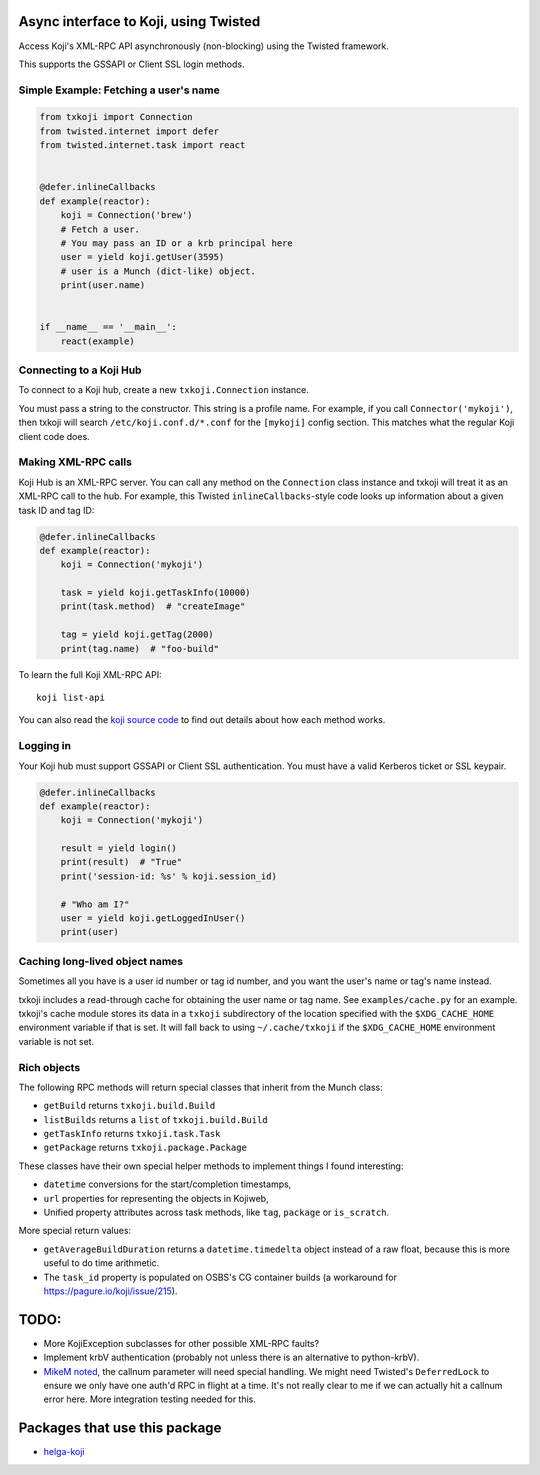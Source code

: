 Async interface to Koji, using Twisted
======================================

.. image:: https://travis-ci.org/ktdreyer/txkoji.svg?branch=master
             :target: https://travis-ci.org/ktdreyer/txkoji

.. image:: https://badge.fury.io/py/txkoji.svg
             :target: https://badge.fury.io/py/txkoji

Access Koji's XML-RPC API asynchronously (non-blocking) using the Twisted
framework.

This supports the GSSAPI or Client SSL login methods.

Simple Example: Fetching a user's name
--------------------------------------

.. code-block:: python

    from txkoji import Connection
    from twisted.internet import defer
    from twisted.internet.task import react


    @defer.inlineCallbacks
    def example(reactor):
        koji = Connection('brew')
        # Fetch a user.
        # You may pass an ID or a krb principal here
        user = yield koji.getUser(3595)
        # user is a Munch (dict-like) object.
        print(user.name)


    if __name__ == '__main__':
        react(example)

Connecting to a Koji Hub
------------------------

To connect to a Koji hub, create a new ``txkoji.Connection`` instance.

You must pass a string to the constructor. This string is a profile name. For
example, if you call ``Connector('mykoji')``, then txkoji will search
``/etc/koji.conf.d/*.conf`` for the ``[mykoji]`` config section. This matches
what the regular Koji client code does.

Making XML-RPC calls
--------------------

Koji Hub is an XML-RPC server. You can call any method on the ``Connection``
class instance and txkoji will treat it as an XML-RPC call to the hub. For
example, this Twisted ``inlineCallbacks``-style code looks up information about
a given task ID and tag ID:

.. code-block:: python

    @defer.inlineCallbacks
    def example(reactor):
        koji = Connection('mykoji')

        task = yield koji.getTaskInfo(10000)
        print(task.method)  # "createImage"

        tag = yield koji.getTag(2000)
        print(tag.name)  # "foo-build"


To learn the full Koji XML-RPC API::

  koji list-api

You can also read the `koji source code <https://pagure.io/koji/>`_ to find
out details about how each method works.


Logging in
----------

Your Koji hub must support GSSAPI or Client SSL authentication. You must have a
valid Kerberos ticket or SSL keypair.

.. code-block:: python

    @defer.inlineCallbacks
    def example(reactor):
        koji = Connection('mykoji')

        result = yield login()
        print(result)  # "True"
        print('session-id: %s' % koji.session_id)

        # "Who am I?"
        user = yield koji.getLoggedInUser()
        print(user)


Caching long-lived object names
-------------------------------

Sometimes all you have is a user id number or tag id number, and you want the
user's name or tag's name instead.

txkoji includes a read-through cache for obtaining the user name or tag name.
See ``examples/cache.py`` for an example. txkoji's cache module stores its data
in a ``txkoji`` subdirectory of the location specified with the
``$XDG_CACHE_HOME`` environment variable if that is set. It will fall back to
using ``~/.cache/txkoji`` if the ``$XDG_CACHE_HOME`` environment variable is
not set.


Rich objects
------------

The following RPC methods will return special classes that inherit from the
Munch class:

* ``getBuild`` returns ``txkoji.build.Build``
* ``listBuilds`` returns a ``list`` of ``txkoji.build.Build``
* ``getTaskInfo`` returns ``txkoji.task.Task``
* ``getPackage`` returns ``txkoji.package.Package``

These classes have their own special helper methods to implement things I found
interesting:

* ``datetime`` conversions for the start/completion timestamps,
* ``url`` properties for representing the objects in Kojiweb,
* Unified property attributes across task methods, like ``tag``, ``package`` or
  ``is_scratch``.

More special return values:

* ``getAverageBuildDuration`` returns a ``datetime.timedelta`` object instead
  of a raw float, because this is more useful to do time arithmetic.

* The ``task_id`` property is populated on OSBS's CG container builds (a
  workaround for https://pagure.io/koji/issue/215).


TODO:
=====
* More KojiException subclasses for other possible XML-RPC faults?
* Implement krbV authentication (probably not unless there is an alternative to
  python-krbV).
* `MikeM noted
  <https://lists.fedorahosted.org/archives/list/koji-devel@lists.fedorahosted.org/message/ICFTEETD5MZMDY4S5FWFTO5LPKIAQIVW/>`_,
  the callnum parameter will need special handling. We might need Twisted's
  ``DeferredLock`` to ensure we only have one auth'd RPC in flight at a time.
  It's not really clear to me if we can actually hit a callnum error here. More
  integration testing needed for this.

Packages that use this package
==============================

* `helga-koji <https://github.com/ktdreyer/helga-koji>`_
